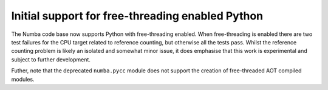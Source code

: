 Initial support for free-threading enabled Python
-------------------------------------------------

The Numba code base now supports Python with free-threading enabled. When
free-threading is enabled there are two test failures for the CPU target related
to reference counting, but otherwise all the tests pass. Whilst the reference
counting problem is likely an isolated and somewhat minor issue, it does
emphasise that this work is experimental and subject to further development.

Futher, note that the deprecated ``numba.pycc`` module does not support the
creation of free-threaded AOT compiled modules.

